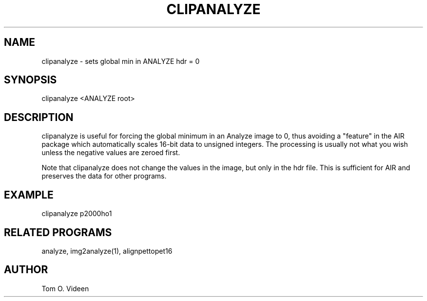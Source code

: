 .TH CLIPANALYZE 1 "13-Feb-95" "Neuro PET Group"

.SH NAME

clipanalyze - sets global min in ANALYZE hdr = 0

.SH SYNOPSIS

clipanalyze <ANALYZE root>

.SH DESCRIPTION

clipanalyze is useful for forcing the global minimum in an Analyze image
to 0, thus avoiding a "feature" in the AIR package which automatically
scales 16-bit data to unsigned integers.  The processing is usually not
what you wish unless the negative values are zeroed first.

Note that clipanalyze does not change the values in the image,
but only in the hdr file.  This is sufficient for AIR and preserves
the data for other programs.

.SH EXAMPLE

clipanalyze p2000ho1

.SH RELATED PROGRAMS

analyze, img2analyze(1), alignpettopet16

.SH AUTHOR

Tom O. Videen
